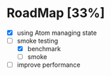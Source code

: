 * RoadMap [33%]

- [X] using Atom managing state
- [-] smoke testing
  - [X] benchmark
  - [ ] smoke
- [ ] improve performance

